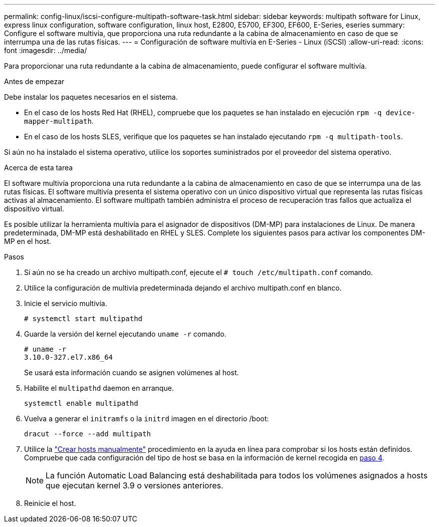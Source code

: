 ---
permalink: config-linux/iscsi-configure-multipath-software-task.html 
sidebar: sidebar 
keywords: multipath software for Linux, express linux configuration, software configuration, linux host, E2800, E5700, EF300, EF600, E-Series, eseries 
summary: Configure el software multivía, que proporciona una ruta redundante a la cabina de almacenamiento en caso de que se interrumpa una de las rutas físicas. 
---
= Configuración de software multivía en E-Series - Linux (iSCSI)
:allow-uri-read: 
:icons: font
:imagesdir: ../media/


[role="lead"]
Para proporcionar una ruta redundante a la cabina de almacenamiento, puede configurar el software multivía.

.Antes de empezar
Debe instalar los paquetes necesarios en el sistema.

* En el caso de los hosts Red Hat (RHEL), compruebe que los paquetes se han instalado en ejecución `rpm -q device-mapper-multipath`.
* En el caso de los hosts SLES, verifique que los paquetes se han instalado ejecutando `rpm -q multipath-tools`.


Si aún no ha instalado el sistema operativo, utilice los soportes suministrados por el proveedor del sistema operativo.

.Acerca de esta tarea
El software multivía proporciona una ruta redundante a la cabina de almacenamiento en caso de que se interrumpa una de las rutas físicas. El software multivía presenta el sistema operativo con un único dispositivo virtual que representa las rutas físicas activas al almacenamiento. El software multipath también administra el proceso de recuperación tras fallos que actualiza el dispositivo virtual.

Es posible utilizar la herramienta multivía para el asignador de dispositivos (DM-MP) para instalaciones de Linux. De manera predeterminada, DM-MP está deshabilitado en RHEL y SLES. Complete los siguientes pasos para activar los componentes DM-MP en el host.

.Pasos
. Si aún no se ha creado un archivo multipath.conf, ejecute el `# touch /etc/multipath.conf` comando.
. Utilice la configuración de multivía predeterminada dejando el archivo multipath.conf en blanco.
. Inicie el servicio multivía.
+
[listing]
----
# systemctl start multipathd
----
. Guarde la versión del kernel ejecutando `uname -r` comando.
+
[listing]
----
# uname -r
3.10.0-327.el7.x86_64
----
+
Se usará esta información cuando se asignen volúmenes al host.

. Habilite el `multipathd` daemon en arranque.
+
[listing]
----
systemctl enable multipathd
----
. Vuelva a generar el `initramfs` o la `initrd` imagen en el directorio /boot:
+
[listing]
----
dracut --force --add multipath
----
. Utilice la https://docs.netapp.com/us-en/e-series-santricity/sm-storage/create-host-manually.html["Crear hosts manualmente"] procedimiento en la ayuda en línea para comprobar si los hosts están definidos. Compruebe que cada configuración del tipo de host se basa en la información de kernel recogida en <<step4,paso 4>>.
+

NOTE: La función Automatic Load Balancing está deshabilitada para todos los volúmenes asignados a hosts que ejecutan kernel 3.9 o versiones anteriores.

. Reinicie el host.

